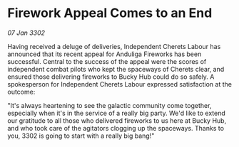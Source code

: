 * Firework Appeal Comes to an End

/07 Jan 3302/

Having received a deluge of deliveries, Independent Cherets Labour has announced that its recent appeal for Anduliga Fireworks has been successful. Central to the success of the appeal were the scores of independent combat pilots who kept the spaceways of Cherets clear, and ensured those delivering fireworks to Bucky Hub could do so safely. A spokesperson for Independent Cherets Labour expressed satisfaction at the outcome: 

"It's always heartening to see the galactic community come together, especially when it's in the service of a really big party. We'd like to extend our gratitude to all those who delivered fireworks to us here at Bucky Hub, and who took care of the agitators clogging up the spaceways. Thanks to you, 3302 is going to start with a really big bang!"